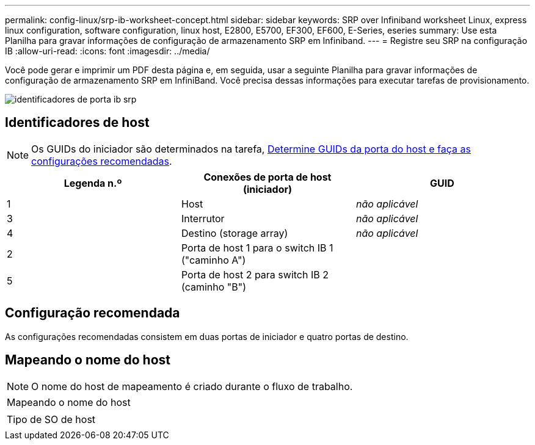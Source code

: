 ---
permalink: config-linux/srp-ib-worksheet-concept.html 
sidebar: sidebar 
keywords: SRP over Infiniband worksheet Linux, express linux configuration, software configuration, linux host, E2800, E5700, EF300, EF600, E-Series, eseries 
summary: Use esta Planilha para gravar informações de configuração de armazenamento SRP em Infiniband. 
---
= Registre seu SRP na configuração IB
:allow-uri-read: 
:icons: font
:imagesdir: ../media/


[role="lead"]
Você pode gerar e imprimir um PDF desta página e, em seguida, usar a seguinte Planilha para gravar informações de configuração de armazenamento SRP em InfiniBand. Você precisa dessas informações para executar tarefas de provisionamento.

image::../media/port_identifiers_ib_srp.gif[identificadores de porta ib srp]



== Identificadores de host


NOTE: Os GUIDs do iniciador são determinados na tarefa, xref:srp-ib-determine-host-port-guids-task.adoc[Determine GUIDs da porta do host e faça as configurações recomendadas].

|===
| Legenda n.º | Conexões de porta de host (iniciador) | GUID 


 a| 
1
 a| 
Host
 a| 
_não aplicável_



 a| 
3
 a| 
Interrutor
 a| 
_não aplicável_



 a| 
4
 a| 
Destino (storage array)
 a| 
_não aplicável_



 a| 
2
 a| 
Porta de host 1 para o switch IB 1 ("caminho A")
 a| 



 a| 
5
 a| 
Porta de host 2 para switch IB 2 (caminho "B")
 a| 

|===


== Configuração recomendada

As configurações recomendadas consistem em duas portas de iniciador e quatro portas de destino.



== Mapeando o nome do host


NOTE: O nome do host de mapeamento é criado durante o fluxo de trabalho.

|===


 a| 
Mapeando o nome do host
 a| 



 a| 
Tipo de SO de host
 a| 

|===